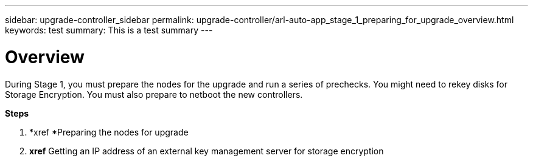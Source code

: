 ---
sidebar: upgrade-controller_sidebar
permalink: upgrade-controller/arl-auto-app_stage_1_preparing_for_upgrade_overview.html
keywords: test
summary: This is a test summary
---

= Overview
:hardbreaks:
:nofooter:
:icons: font
:linkattrs:
:imagesdir: ./media/

//
// This file was created with NDAC Version 2.0 (August 17, 2020)
//
// 2020-12-02 14:33:53.835501
//

[.lead]
During Stage 1, you must prepare the nodes for the upgrade and run a series of prechecks. You might need to rekey disks for Storage Encryption. You must also prepare to netboot the new controllers.

*Steps*

. *xref *Preparing the nodes for upgrade
. *xref* Getting an IP address of an external key management server for storage encryption
